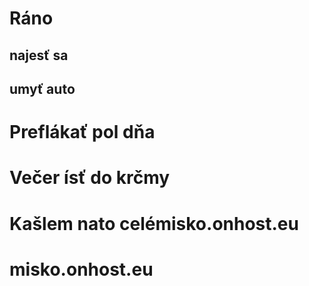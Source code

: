 

* Ráno
** najesť sa
** umyť auto
* Preflákať pol dňa
* Večer ísť do krčmy 
* Kašlem nato celémisko.onhost.eu
* misko.onhost.eu
